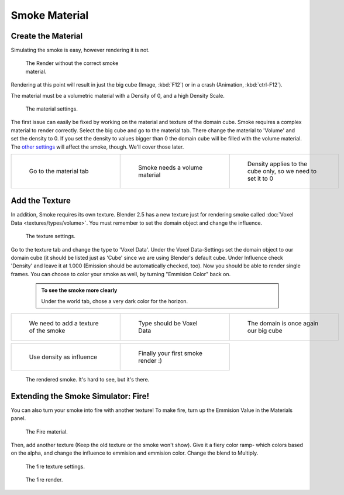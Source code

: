 ..    TODO/Review: {{review}} .

Smoke Material
==============


Create the Material
-------------------


Simulating the smoke is easy, however rendering it is not.


.. figure:: /images/render.jpg
   :width: 300px
   :figwidth: 300px

   The Render without the correct smoke material.


Rendering at this point will result in just the big cube (Image, :kbd:`F12`\ )
or in a crash (Animation, :kbd:`ctrl-F12`\ ).

The material must be a volumetric material with a Density of 0, and a high Density Scale.


.. figure:: /images/material.jpg
   :width: 300px
   :figwidth: 300px

   The material settings.


The first issue can easily be fixed by working on the material and texture of the domain cube. Smoke requires a complex material to render correctly. Select the big cube and go to the material tab. There change the material to 'Volume' and set the density to 0. If you set the density to values bigger than 0 the domain cube will be filled with the volume material. The `other settings <http://wiki.blender.org/index.php/User:Broken/VolumeRenderingDev>`__ will affect the smoke, though. We'll cover those later.


+------------------------------------+---------------------------------------+--------------------------------------------------------------+
+.. figure:: /images/Material_tab.jpg|.. figure:: /images/Material_volume.jpg|.. figure:: /images/Density_0.jpg                             +
+   :width: 200px                    |   :width: 200px                       |   :width: 200px                                              +
+   :figwidth: 200px                 |   :figwidth: 200px                    |   :figwidth: 200px                                           +
+                                    |                                       |                                                              +
+   Go to the material tab           |   Smoke needs a volume material       |   Density applies to the cube only, so we need to set it to 0+
+------------------------------------+---------------------------------------+--------------------------------------------------------------+


Add the Texture
---------------


In addition, Smoke requires its own texture. Blender 2.5 has a new texture just for rendering smoke called :doc:`Voxel Data <textures/types/volume>`\ . You must remember to set the domain object and change the influence.


.. figure:: /images/d.jpg
   :width: 300px
   :figwidth: 300px

   The texture settings.


Go to the texture tab and change the type to 'Voxel Data'.
Under the Voxel Data-Settings set the domain object to our domain cube
(it should be listed just as 'Cube' since we are using Blender's default cube.
Under Influence check 'Density' and leave it at 1.000
(Emission should be automatically checked, too).
Now you should be able to render single frames. You can choose to color your smoke as well,
by turning "Emmision Color" back on.


 .. admonition:: To see the smoke more clearly
   :class: nicetip

   Under the world tab, chose a very dark color for the horizon.


+----------------------------------------+------------------------------------+----------------------------------------+
+.. figure:: /images/Texture_tab.jpg     |.. figure:: /images/Texture_type.jpg|.. figure:: /images/Voxel_domain.jpg    +
+   :width: 200px                        |   :width: 200px                    |   :width: 200px                        +
+   :figwidth: 200px                     |   :figwidth: 200px                 |   :figwidth: 200px                     +
+                                        |                                    |                                        +
+   We need to add a texture of the smoke|   Type should be Voxel Data        |   The domain is once again our big cube+
+----------------------------------------+------------------------------------+----------------------------------------+


+-----------------------------------------+-------------------------------------+
+.. figure:: /images/Influence_density.jpg|.. figure:: /images/Smoke_render.jpg +
+   :width: 200px                         |   :width: 200px                     +
+   :figwidth: 200px                      |   :figwidth: 200px                  +
+                                         |                                     +
+   Use density as influence              |   Finally your first smoke render :)+
+-----------------------------------------+-------------------------------------+


.. figure:: /images/render2.jpg
   :width: 550px
   :figwidth: 550px

   The rendered smoke. It's hard to see, but it's there.


Extending the Smoke Simulator: Fire!
------------------------------------


You can also turn your smoke into fire with another texture! To make fire,
turn up the Emmision Value in the Materials panel.


.. figure:: /images/e.jpg
   :width: 300px
   :figwidth: 300px

   The Fire material.


Then, add another texture (Keep the old texture or the smoke won't show).
Give it a fiery color ramp- which colors based on the alpha,
and change the influence to emmision and emmision color. Change the blend to Multiply.


.. figure:: /images/f.jpg
   :width: 300px
   :figwidth: 300px

   The fire texture settings.


.. figure:: /images/render3.jpg
   :width: 640px
   :figwidth: 640px

   The fire render.


